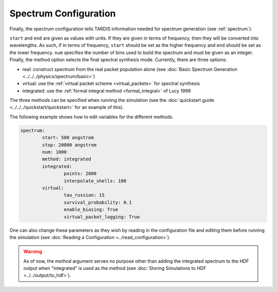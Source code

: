 .. _spectrum-config:

**********************
Spectrum Configuration
**********************

Finally, the spectrum configuration tells TARDIS information needed for spectrum generation (see :ref:`spectrum`):

.. jsonschema:: schemas/spectrum.yml

``start`` and ``end`` are given as values with units. If they are given in
terms of frequency, then they will be converted into wavelengths. As such, if in terms of frequency, 
``start`` should be set as the higher frequency and ``end`` should be set as the lower frequency. 
``num`` specifies the number of bins used to build the spectrum and must be given as an integer. 
Finally, the method option selects the final spectral synthesis mode. Currently, there are three options:
 
* real: construct spectrum from the real packet population alone (see :doc:`Basic Spectrum Generation <../../../physics/spectrum/basic>`) 
* virtual: use the :ref:`virtual packet scheme <virtual_packets>` for spectral synthesis
* integrated: use the :ref:`formal integral method <formal_integral>` of Lucy 1999

The three methods can be specified when running the simulation (see the :doc:`quickstart guide <../../../quickstart/quickstart>` for an example of this).

The following example shows how to edit variables for the different methods. 

.. code-block:: yaml

        spectrum:
                start: 500 angstrom
                stop: 20000 angstrom
                num: 1000
                method: integrated
                integrated:
                        points: 2000
                        interpolate_shells: 100
                virtual:
                        tau_russian: 15
                        survival_probability: 0.1
                        enable_biasing: True
                        virtual_packet_logging: True
 

One can also change these parameters as they wish by reading in the configuration file and editing them before running the simulation (see :doc:`Reading a Configuration <../read_configuration>`).


.. warning::
    As of now, the `method` argument serves no purpose other than adding 
    the integrated spectrum to the HDF output when "integrated" is used as the method
    (see :doc:`Storing Simulations to HDF <../../output/to_hdf>`). 


